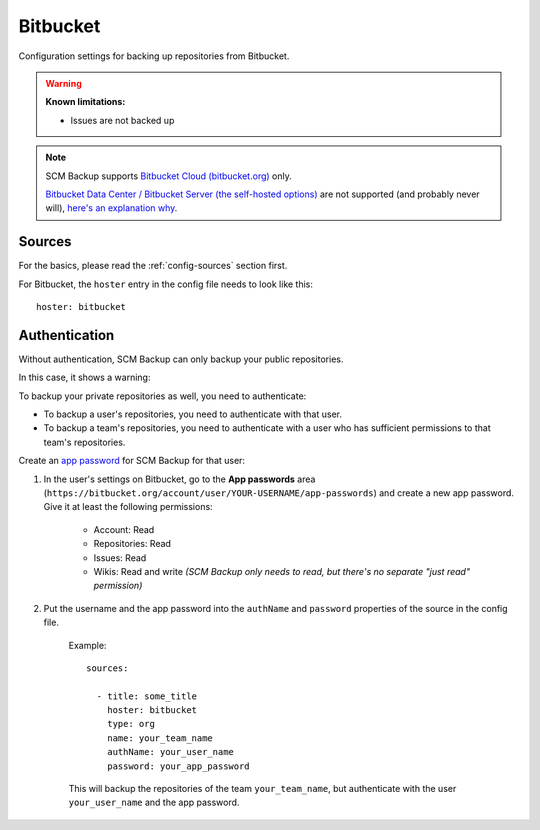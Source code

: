 Bitbucket
=========

Configuration settings for backing up repositories from Bitbucket.

.. warning::

    **Known limitations:**
    
    - Issues are not backed up
    
.. note::

    SCM Backup supports `Bitbucket Cloud (bitbucket.org) <https://bitbucket.org>`_ only.
    
    `Bitbucket Data Center / Bitbucket Server (the self-hosted options) <https://bitbucket.org/product/enterprise>`_ are not supported (and probably never will), `here's an explanation why <https://github.com/christianspecht/scm-backup/issues/25#issuecomment-434444008>`_.


Sources
-------

For the basics, please read the :ref:`config-sources` section first.

For Bitbucket, the ``hoster`` entry in the config file needs to look like this::

    hoster: bitbucket


Authentication
--------------

Without authentication, SCM Backup can only backup your public repositories.

In this case, it shows a warning:

.. image:: config-auth-warning.png

To backup your private repositories as well, you need to authenticate:

- To backup a user's repositories, you need to authenticate with that user.
- To backup a team's repositories, you need to authenticate with a user who has sufficient permissions to that team's repositories.

Create an `app password <https://confluence.atlassian.com/bitbucket/app-passwords-828781300.html>`_ for SCM Backup for that user:

#. In the user's settings on Bitbucket, go to the **App passwords** area (``https://bitbucket.org/account/user/YOUR-USERNAME/app-passwords``) and create a new app password. Give it at least the following permissions:
    
    .. image:: config-bitbucket-pw-permissions.png
    
    - Account: Read
    - Repositories: Read
    - Issues: Read
    - Wikis: Read and write *(SCM Backup only needs to read, but there's no separate "just read" permission)*
    
#. Put the username and the app password into the ``authName`` and ``password`` properties of the source in the config file.

    Example::
        
        sources:

          - title: some_title
            hoster: bitbucket
            type: org
            name: your_team_name
            authName: your_user_name
            password: your_app_password
            
    This will backup the repositories of the team ``your_team_name``, but authenticate with the user ``your_user_name`` and the app password.
